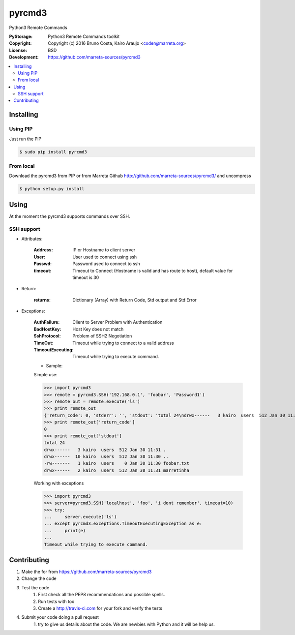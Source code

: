pyrcmd3
#######

Python3 Remote Commands


.. image:: https://travis-ci.org/marreta-sources/pyrcmd3.svg?branch=master
    :target: https://travis-ci.org/marreta-sources/pyrcmd3

:PyStorage:   Python3 Remote Commands toolkit
:Copyright:   Copyright (c) 2016 Bruno Costa, Kairo Araujo <coder@marreta.org>
:License:     BSD
:Development: https://github.com/marreta-sources/pyrcmd3

.. contents::
    :local:
    :depth: 2
    :backlinks: none



Installing
==========

Using PIP
---------

Just run the PIP

.. code-block:: bash

    $ sudo pip install pyrcmd3

From local
----------

Download the pyrcmd3 from PIP or from Marreta Github
http://github.com/marreta-sources/pyrcmd3/ and uncompress

.. code-block:: bash

    $ python setup.py install


Using
=====

At the moment the pyrcmd3 supports commands over SSH.

SSH support
-----------

* Attributes:

   :Address: IP or Hostname to client server
   :User:        User used to connect using ssh
   :Passwd:      Password used to connect to ssh
   :timeout:     Timeout to Connect (Hostname is valid and has route to host), default value for timeout is 30

* Return:

   :returns: Dictionary (Array) with Return Code, Std output and Std Error

* Exceptions:

   :AuthFailure: Client to Server Problem with Authentication
   :BadHostKey: Host Key does not match
   :SshProtocol: Problem of SSH2 Negotiation
   :TimeOut: Timeout while trying to connect to a valid address
   :TimeoutExecuting: Timeout while trying to execute command.


   * Sample:

   Simple use:

   >>> import pyrcmd3
   >>> remote = pyrcmd3.SSH('192.168.0.1', 'foobar', 'Password1')
   >>> remote_out = remote.execute('ls')
   >>> print remote_out
   {'return_code': 0, 'stderr': '', 'stdout': 'total 24\ndrwx------   3 kairo  users  512 Jan 30 11:31 .\ndrwx------  10 kairo  users  512 Jan 30 11:30 ..\n-rw-------   1 kairo  users    0 Jan 30 11:30 foobar.txt\ndrwx------   2 kairo  users  512 Jan 30 11:31 marretinha\n'}
   >>> print remote_out['return_code']
   0
   >>> print remote_out['stdout']
   total 24
   drwx------   3 kairo  users  512 Jan 30 11:31 .
   drwx------  10 kairo  users  512 Jan 30 11:30 ..
   -rw-------   1 kairo  users    0 Jan 30 11:30 foobar.txt
   drwx------   2 kairo  users  512 Jan 30 11:31 marretinha


   Working with exceptions

   >>> import pyrcmd3
   >>> server=pyrcmd3.SSH('localhost', 'foo', 'i dont remember', timeout=10)
   >>> try:
   ...     server.execute('ls')
   ... except pyrcmd3.exceptions.TimeoutExecutingException as e:
   ...     print(e)
   ...
   Timeout while trying to execute command.

Contributing
============

1. Make the for from  https://github.com/marreta-sources/pyrcmd3

2. Change the code

3. Test the code
    1. First check all the PEP8 recommendations and possible spells.

    2. Run tests with tox

    3. Create a http://travis-ci.com for your fork and verify the tests

4. Submit your code doing a pull request
    1. try to give us details about the code. We are newbies with Python and it
    will be help us.



